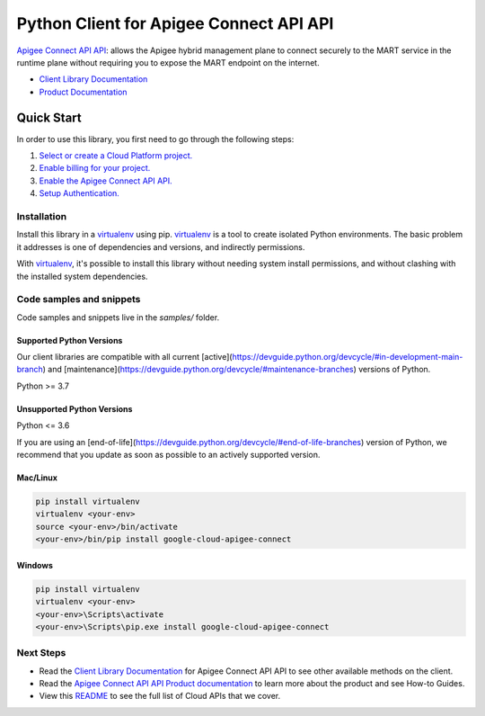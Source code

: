 Python Client for Apigee Connect API API
========================================

|stable| |pypi| |versions|

`Apigee Connect API API`_: allows the Apigee hybrid management plane to connect securely to the MART service in the runtime plane without requiring you to expose the MART endpoint on the internet.

- `Client Library Documentation`_
- `Product Documentation`_

.. |stable| image:: https://img.shields.io/badge/support-stable-gold.svg
   :target: https://github.com/googleapis/google-cloud-python/blob/main/README.rst#stability-levels
.. |pypi| image:: https://img.shields.io/pypi/v/google-cloud-apigee-connect.svg
   :target: https://pypi.org/project/google-cloud-apigee-connect/
.. |versions| image:: https://img.shields.io/pypi/pyversions/google-cloud-apigee-connect.svg
   :target: https://pypi.org/project/google-cloud-apigee-connect/
.. _Apigee Connect API API: https://cloud.google.com/apigee/docs/hybrid/v1.4/apigee-connect
.. _Client Library Documentation: https://cloud.google.com/python/docs/reference/apigeeconnect/latest
.. _Product Documentation:  https://cloud.google.com/apigee/docs/hybrid/v1.4/apigee-connect

Quick Start
-----------

In order to use this library, you first need to go through the following steps:

1. `Select or create a Cloud Platform project.`_
2. `Enable billing for your project.`_
3. `Enable the Apigee Connect API API.`_
4. `Setup Authentication.`_

.. _Select or create a Cloud Platform project.: https://console.cloud.google.com/project
.. _Enable billing for your project.: https://cloud.google.com/billing/docs/how-to/modify-project#enable_billing_for_a_project
.. _Enable the Apigee Connect API API.:  https://cloud.google.com/apigee/docs/hybrid/v1.4/apigee-connect
.. _Setup Authentication.: https://googleapis.dev/python/google-api-core/latest/auth.html

Installation
~~~~~~~~~~~~

Install this library in a `virtualenv`_ using pip. `virtualenv`_ is a tool to
create isolated Python environments. The basic problem it addresses is one of
dependencies and versions, and indirectly permissions.

With `virtualenv`_, it's possible to install this library without needing system
install permissions, and without clashing with the installed system
dependencies.

.. _`virtualenv`: https://virtualenv.pypa.io/en/latest/


Code samples and snippets
~~~~~~~~~~~~~~~~~~~~~~~~~

Code samples and snippets live in the `samples/` folder.


Supported Python Versions
^^^^^^^^^^^^^^^^^^^^^^^^^
Our client libraries are compatible with all current [active](https://devguide.python.org/devcycle/#in-development-main-branch) and [maintenance](https://devguide.python.org/devcycle/#maintenance-branches) versions of
Python.

Python >= 3.7

Unsupported Python Versions
^^^^^^^^^^^^^^^^^^^^^^^^^^^
Python <= 3.6

If you are using an [end-of-life](https://devguide.python.org/devcycle/#end-of-life-branches)
version of Python, we recommend that you update as soon as possible to an actively supported version.


Mac/Linux
^^^^^^^^^

.. code-block:: console

    pip install virtualenv
    virtualenv <your-env>
    source <your-env>/bin/activate
    <your-env>/bin/pip install google-cloud-apigee-connect


Windows
^^^^^^^

.. code-block:: console

    pip install virtualenv
    virtualenv <your-env>
    <your-env>\Scripts\activate
    <your-env>\Scripts\pip.exe install google-cloud-apigee-connect

Next Steps
~~~~~~~~~~

-  Read the `Client Library Documentation`_ for Apigee Connect API API
   to see other available methods on the client.
-  Read the `Apigee Connect API API Product documentation`_ to learn
   more about the product and see How-to Guides.
-  View this `README`_ to see the full list of Cloud
   APIs that we cover.

.. _Apigee Connect API API Product documentation:  https://cloud.google.com/apigee/docs/hybrid/v1.4/apigee-connect
.. _README: https://github.com/googleapis/google-cloud-python/blob/main/README.rst
